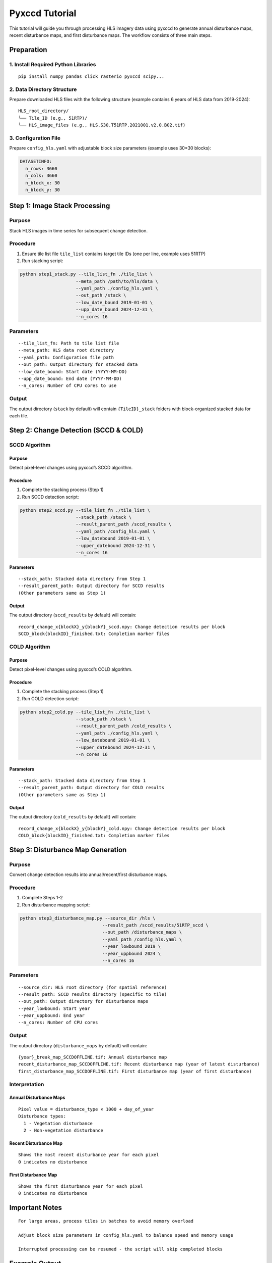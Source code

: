 Pyxccd Tutorial
===============

This tutorial will guide you through processing HLS imagery data using
pyxccd to generate annual disturbance maps, recent disturbance maps, and
first disturbance maps. The workflow consists of three main steps.

Preparation
-----------

1. Install Required Python Libraries
~~~~~~~~~~~~~~~~~~~~~~~~~~~~~~~~~~~~

::

   pip install numpy pandas click rasterio pyxccd scipy...

2. Data Directory Structure
~~~~~~~~~~~~~~~~~~~~~~~~~~~

Prepare downloaded HLS files with the following structure (example
contains 6 years of HLS data from 2019-2024):

::

   HLS_root_directory/
   └── Tile_ID (e.g., 51RTP)/
   └── HLS_image_files (e.g., HLS.S30.T51RTP.2021001.v2.0.B02.tif)

3. Configuration File
~~~~~~~~~~~~~~~~~~~~~

Prepare ``config_hls.yaml`` with adjustable block size parameters
(example uses 30×30 blocks):

.. code:: yaml

   DATASETINFO:
     n_rows: 3660
     n_cols: 3660
     n_block_x: 30
     n_block_y: 30

Step 1: Image Stack Processing
------------------------------

Purpose
~~~~~~~

Stack HLS images in time series for subsequent change detection.

Procedure
~~~~~~~~~

1. Ensure tile list file ``tile_list`` contains target tile IDs (one per
   line, example uses 51RTP)

2. Run stacking script:

.. code:: bash

   python step1_stack.py --tile_list_fn ./tile_list \
                        --meta_path /path/to/hls/data \
                        --yaml_path ./config_hls.yaml \
                        --out_path /stack \
                        --low_date_bound 2019-01-01 \
                        --upp_date_bound 2024-12-31 \
                        --n_cores 16

Parameters
~~~~~~~~~~

::

   --tile_list_fn: Path to tile list file
   --meta_path: HLS data root directory
   --yaml_path: Configuration file path
   --out_path: Output directory for stacked data
   --low_date_bound: Start date (YYYY-MM-DD)
   --upp_date_bound: End date (YYYY-MM-DD)
   --n_cores: Number of CPU cores to use

Output
~~~~~~

The output directory (``stack`` by default) will contain
``{TileID}_stack`` folders with block-organized stacked data for each
tile.

Step 2: Change Detection (SCCD & COLD)
--------------------------------------

SCCD Algorithm
~~~~~~~~~~~~~~

Purpose
^^^^^^^

Detect pixel-level changes using pyxccd’s SCCD algorithm.

Procedure
^^^^^^^^^

1. Complete the stacking process (Step 1)
2. Run SCCD detection script:

.. code:: bash

   python step2_sccd.py --tile_list_fn ./tile_list \
                        --stack_path /stack \
                        --result_parent_path /sccd_results \
                        --yaml_path /config_hls.yaml \
                        --low_datebound 2019-01-01 \
                        --upper_datebound 2024-12-31 \
                        --n_cores 16

Parameters
^^^^^^^^^^

::

   --stack_path: Stacked data directory from Step 1
   --result_parent_path: Output directory for SCCD results
   (Other parameters same as Step 1)

Output
^^^^^^

The output directory (``sccd_results`` by default) will contain:

::

   record_change_x{blockX}_y{blockY}_sccd.npy: Change detection results per block
   SCCD_block{blockID}_finished.txt: Completion marker files

COLD Algorithm
~~~~~~~~~~~~~~

Purpose
^^^^^^^

Detect pixel-level changes using pyxccd’s COLD algorithm.

Procedure
^^^^^^^^^

1. Complete the stacking process (Step 1)
2. Run COLD detection script:

.. code:: bash

   python step2_cold.py --tile_list_fn ./tile_list \
                        --stack_path /stack \
                        --result_parent_path /cold_results \
                        --yaml_path ./config_hls.yaml \
                        --low_datebound 2019-01-01 \
                        --upper_datebound 2024-12-31 \
                        --n_cores 16

Parameters
^^^^^^^^^^

::

   --stack_path: Stacked data directory from Step 1
   --result_parent_path: Output directory for COLD results
   (Other parameters same as Step 1)

Output
^^^^^^

The output directory (``cold_results`` by default) will contain:

::

   record_change_x{blockX}_y{blockY}_cold.npy: Change detection results per block
   COLD_block{blockID}_finished.txt: Completion marker files

Step 3: Disturbance Map Generation
----------------------------------

Purpose
~~~~~~~

Convert change detection results into annual/recent/first disturbance
maps.

Procedure
~~~~~~~~~

1. Complete Steps 1-2
2. Run disturbance mapping script:

.. code:: bash

   python step3_disturbance_map.py --source_dir /hls \
                                  --result_path /sccd_results/51RTP_sccd \
                                  --out_path /disturbance_maps \
                                  --yaml_path /config_hls.yaml \
                                  --year_lowbound 2019 \
                                  --year_uppbound 2024 \
                                  --n_cores 16

Parameters
~~~~~~~~~~

::

   --source_dir: HLS root directory (for spatial reference)
   --result_path: SCCD results directory (specific to tile)
   --out_path: Output directory for disturbance maps
   --year_lowbound: Start year
   --year_uppbound: End year
   --n_cores: Number of CPU cores

Output
~~~~~~

The output directory (``disturbance_maps`` by default) will contain:

::

   {year}_break_map_SCCDOFFLINE.tif: Annual disturbance map
   recent_disturbance_map_SCCDOFFLINE.tif: Recent disturbance map (year of latest disturbance)
   first_disturbance_map_SCCDOFFLINE.tif: First disturbance map (year of first disturbance)

Interpretation
~~~~~~~~~~~~~~

Annual Disturbance Maps
^^^^^^^^^^^^^^^^^^^^^^^

::

   Pixel value = disturbance_type × 1000 + day_of_year
   Disturbance types:
     1 - Vegetation disturbance
     2 - Non-vegetation disturbance

Recent Disturbance Map
^^^^^^^^^^^^^^^^^^^^^^

::

   Shows the most recent disturbance year for each pixel
   0 indicates no disturbance

First Disturbance Map
^^^^^^^^^^^^^^^^^^^^^

::

   Shows the first disturbance year for each pixel
   0 indicates no disturbance

Important Notes
---------------

::

   For large areas, process tiles in batches to avoid memory overload

   Adjust block size parameters in config_hls.yaml to balance speed and memory usage

   Interrupted processing can be resumed - the script will skip completed blocks

Example Output
--------------

2019-2024 First Disturbance Map (SCCD)
